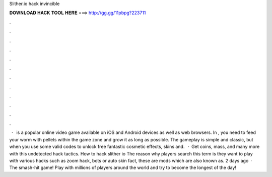 Slither.io hack invincible

𝐃𝐎𝐖𝐍𝐋𝐎𝐀𝐃 𝐇𝐀𝐂𝐊 𝐓𝐎𝐎𝐋 𝐇𝐄𝐑𝐄 ===> http://gg.gg/11pbpg?223711

.

.

.

.

.

.

.

.

.

.

.

.

 ·  is a popular online video game available on iOS and Android devices as well as web browsers. In , you need to feed your worm with pellets within the game zone and grow it as long as possible. The gameplay is simple and classic, but when you use some valid  codes to unlock free fantastic cosmetic effects, skins and.  · Get coins, mass, and many more with this undetected hack  tactics. How to hack slither io The reason why  players search this term is they want to play  with various  hacks such as  zoom hack,  bots or  auto skin  fact, these are  mods which are also known as. 2 days ago · The smash-hit game! Play with millions of players around the world and try to become the longest of the day!